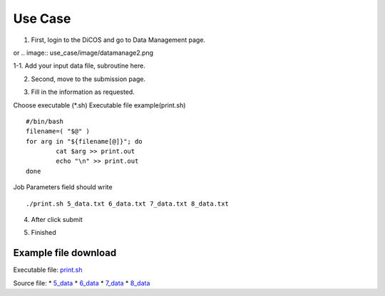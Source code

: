 Use Case
==========

1. First, login to the DiCOS and go to Data Management page.

.. image:: use_case/image/datamanage.png
or
.. image:: use_case/image/datamanage2.png

.. image:: use_case/image/add_file.png

1-1. Add your input data file, subroutine here.

.. image:: use_case/image/add_file1-2.png

.. image:: use_case/image/add_file1-3.png

2. Second, move to the submission page.

.. image:: use_case/image/submit-page0-1.png

.. image:: use_case/image/submit-page0.png


3. Fill in the information as requested.

Choose executable (\*.sh)  
Executable file example(print.sh)  

::
    
    #/bin/bash
    filename=( "$@" )
    for arg in "${filename[@]}"; do
            cat $arg >> print.out
            echo "\n" >> print.out
    done

.. image:: use_case/image/fill-in1-1.png

.. image:: use_case/image/submit-page2-f.png

Job Parameters field should write

::

    ./print.sh 5_data.txt 6_data.txt 7_data.txt 8_data.txt

  
4. After click submit

.. image:: use_case/image/submit-page6.png

5. Finished

========================
Example file download
========================
 
Executable file: `print.sh <https://www.dropbox.com/s/0ls8hazlchh4epq/print.sh?dl=0>`_

Source file:  
* `5_data <https://www.dropbox.com/s/p4a833j7tsmp2l9/5_data.txt?dl=0>`_
* `6_data <https://www.dropbox.com/s/5pyw6vmvmjm9pxt/6_data.txt?dl=0>`_
* `7_data <https://www.dropbox.com/s/8krr8twd933i00c/7_data.txt?dl=0>`_
* `8_data <https://www.dropbox.com/s/lmwxcu4lob7afb6/8_data.txt?dl=0>`_
